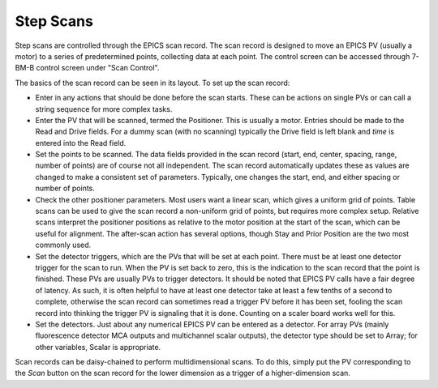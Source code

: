 Step Scans
================

.. contents:: 
   :local:

Step scans are controlled through the EPICS scan record.  The scan record is designed to move an EPICS PV (usually a motor) to a series of predetermined points, collecting data at each point.  The control screen can be accessed through 7-BM-B control screen under "Scan Control".

.. image:: ../img/scan.png
   :width: 380px
   :align: center
   :alt: scan record


The basics of the scan record can be seen in its layout.  To set up the scan record:

* Enter in any actions that should be done before the scan starts.  These can be actions on single PVs or can call a string sequence for more complex tasks.

* Enter the PV that will be scanned, termed the Positioner.  This is usually a motor.  Entries should be made to the Read and Drive fields.  For a dummy scan (with no scanning) typically the Drive field is left blank and *time* is entered into the Read field.

* Set the points to be scanned.  The data fields provided in the scan record (start, end, center, spacing, range, number of points) are of course not all independent.  The scan record automatically updates these as values are changed to make a consistent set of parameters.  Typically, one changes the start, end, and either spacing or number of points.

* Check the other positioner parameters.  Most users want a linear scan, which gives a uniform grid of points.  Table scans can be used to give the scan record a non-uniform grid of points, but requires more complex setup.  Relative scans interpret the positioner positions as relative to the motor position at the start of the scan, which can be useful for alignment.  The after-scan action has several options, though Stay and Prior Position are the two most commonly used.

* Set the detector triggers, which are the PVs that will be set at each point.  There must be at least one detector trigger for the scan to run.  When the PV is set back to zero, this is the indication to the scan record that the point is finished.  These PVs are usually PVs to trigger detectors.  It should be noted that EPICS PV calls have a fair degree of latency.  As such, it is often helpful to have at least one detector take at least a few tenths of a second to complete, otherwise the scan record can sometimes read a trigger PV before it has been set, fooling the scan record into thinking the trigger PV is signaling that it is done.  Counting on a scaler board works well for this.

* Set the detectors.  Just about any numerical EPICS PV can be entered as a detector.  For array PVs (mainly fluorescence detector MCA outputs and multichannel scalar outputs), the detector type should be set to Array; for other variables, Scalar is appropriate.

Scan records can be daisy-chained to perform multidimensional scans.  To do this, simply put the PV corresponding to the *Scan* button on the scan record for the lower dimension as a trigger of a higher-dimension scan.
